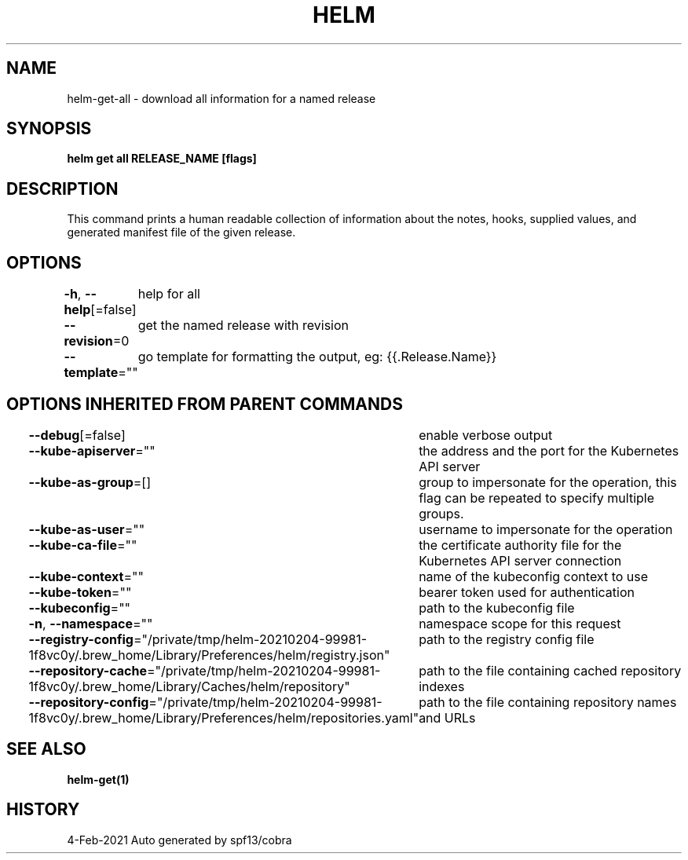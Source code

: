 .nh
.TH "HELM" "1" "Feb 2021" "Auto generated by spf13/cobra" ""

.SH NAME
.PP
helm\-get\-all \- download all information for a named release


.SH SYNOPSIS
.PP
\fBhelm get all RELEASE\_NAME [flags]\fP


.SH DESCRIPTION
.PP
This command prints a human readable collection of information about the
notes, hooks, supplied values, and generated manifest file of the given release.


.SH OPTIONS
.PP
\fB\-h\fP, \fB\-\-help\fP[=false]
	help for all

.PP
\fB\-\-revision\fP=0
	get the named release with revision

.PP
\fB\-\-template\fP=""
	go template for formatting the output, eg: {{.Release.Name}}


.SH OPTIONS INHERITED FROM PARENT COMMANDS
.PP
\fB\-\-debug\fP[=false]
	enable verbose output

.PP
\fB\-\-kube\-apiserver\fP=""
	the address and the port for the Kubernetes API server

.PP
\fB\-\-kube\-as\-group\fP=[]
	group to impersonate for the operation, this flag can be repeated to specify multiple groups.

.PP
\fB\-\-kube\-as\-user\fP=""
	username to impersonate for the operation

.PP
\fB\-\-kube\-ca\-file\fP=""
	the certificate authority file for the Kubernetes API server connection

.PP
\fB\-\-kube\-context\fP=""
	name of the kubeconfig context to use

.PP
\fB\-\-kube\-token\fP=""
	bearer token used for authentication

.PP
\fB\-\-kubeconfig\fP=""
	path to the kubeconfig file

.PP
\fB\-n\fP, \fB\-\-namespace\fP=""
	namespace scope for this request

.PP
\fB\-\-registry\-config\fP="/private/tmp/helm\-20210204\-99981\-1f8vc0y/.brew\_home/Library/Preferences/helm/registry.json"
	path to the registry config file

.PP
\fB\-\-repository\-cache\fP="/private/tmp/helm\-20210204\-99981\-1f8vc0y/.brew\_home/Library/Caches/helm/repository"
	path to the file containing cached repository indexes

.PP
\fB\-\-repository\-config\fP="/private/tmp/helm\-20210204\-99981\-1f8vc0y/.brew\_home/Library/Preferences/helm/repositories.yaml"
	path to the file containing repository names and URLs


.SH SEE ALSO
.PP
\fBhelm\-get(1)\fP


.SH HISTORY
.PP
4\-Feb\-2021 Auto generated by spf13/cobra
